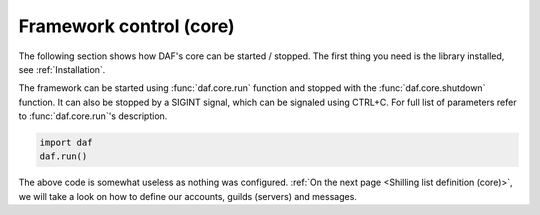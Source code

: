 
=========================
Framework control (core)
=========================
The following section shows how DAF's core can be started / stopped.
The first thing you need is the library installed, see :ref:`Installation`.

The framework can be started using :func:`daf.core.run` function and stopped with the :func:`daf.core.shutdown` function.
It can also be stopped by a SIGINT signal, which can be signaled using CTRL+C.
For full list of parameters refer to :func:`daf.core.run`'s description.

.. code-block:: python

    import daf
    daf.run()

The above code is somewhat useless as nothing was configured.
:ref:`On the next page <Shilling list definition (core)>`,
we will take a look on how to define our accounts, guilds (servers) and messages.
